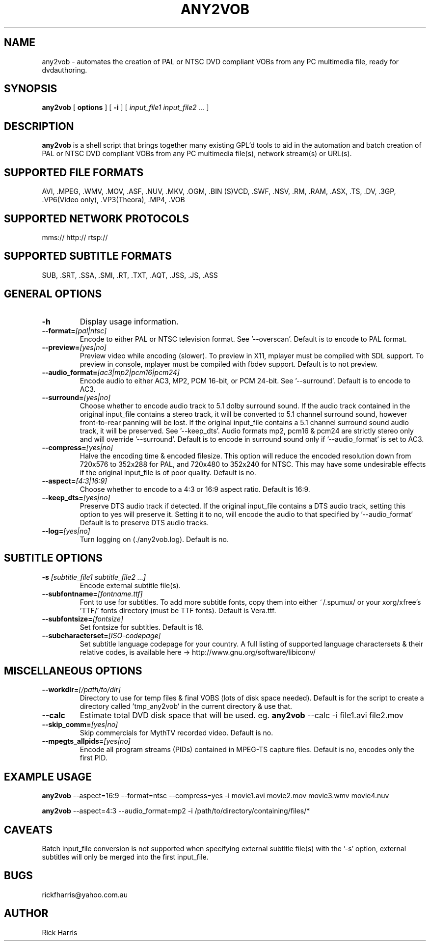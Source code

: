 .\" This manpage has been automatically generated by docbook2man 
.\" from a DocBook document.  This tool can be found at:
.\" <http://shell.ipoline.com/~elmert/comp/docbook2X/> 
.\" Please send any bug reports, improvements, comments, patches, 
.\" etc. to Steve Cheng <steve@ggi-project.org>.
.TH "ANY2VOB" "1" "02 September 2005" "any2vob 0.30" ""

.SH NAME
any2vob \- automates the creation of PAL or NTSC DVD compliant VOBs from any PC multimedia file, ready for dvdauthoring.
.SH SYNOPSIS

\fBany2vob\fR [ \fBoptions \fR ] [ \fB-i\fR ] [ \fB\fIinput_file1 input_file2\fB\fR\fI ...\fR ]

.SH "DESCRIPTION"
.PP
\fBany2vob\fR is a shell script that brings together many existing GPL'd tools to aid in the
automation and batch creation of PAL or NTSC DVD compliant VOBs from any PC multimedia file(s), 
network stream(s) or URL(s).
.SH "SUPPORTED FILE FORMATS"
.PP
AVI, .MPEG, .WMV, .MOV, .ASF, .NUV, .MKV, .OGM, .BIN (S)VCD, .SWF, .NSV, .RM, .RAM, .ASX, .TS, .DV, .3GP, .VP6(Video only), .VP3(Theora), .MP4, .VOB
.SH "SUPPORTED NETWORK PROTOCOLS"
.PP
mms://  http://  rtsp://
.SH "SUPPORTED SUBTITLE FORMATS"
.PP
SUB, .SRT, .SSA, .SMI, .RT, .TXT, .AQT, .JSS, .JS, .ASS
.SH "GENERAL OPTIONS"
.TP
\fB-h\fR
Display usage information.
.TP
\fB--format=\fI[pal|ntsc]\fB\fR
Encode to either PAL or NTSC television format. See '--overscan'.
Default is to encode to PAL format.
.TP
\fB--preview=\fI[yes|no]\fB\fR
Preview video while encoding (slower). To preview in X11, mplayer must be compiled with SDL support.
To preview in console, mplayer must be compiled with fbdev support.
Default is to not preview.
.TP
\fB--audio_format=\fI[ac3|mp2|pcm16|pcm24]\fB\fR
Encode audio to either AC3, MP2, PCM 16-bit, or PCM 24-bit. See '--surround'.
Default is to encode to AC3.
.TP
\fB--surround=\fI[yes|no]\fB\fR
Choose whether to encode audio track to 5.1 dolby surround sound.
If the audio track contained in the original input_file contains a stereo track,
it will be converted to 5.1 channel surround sound, however front-to-rear panning will be lost.
If the original input_file contains a 5.1 channel surround sound audio track,
it will be preserved. See '--keep_dts'.
Audio formats mp2, pcm16 & pcm24 are strictly stereo only and will override '--surround'.
Default is to encode in surround sound only if '--audio_format' is set to AC3.
.TP
\fB--compress=\fI[yes|no]\fB\fR
Halve the encoding time & encoded filesize.
This option will reduce the encoded resolution down from 720x576 to 352x288 for PAL,
and 720x480 to 352x240 for NTSC. This may have some undesirable effects if
the original input_file is of poor quality.
Default is no.
.TP
\fB--aspect=\fI[4:3|16:9]\fB\fR
Choose whether to encode to a 4:3 or 16:9 aspect ratio.
Default is 16:9.
.TP
\fB--keep_dts=\fI[yes|no]\fB\fR
Preserve DTS audio track if detected.
If the original input_file contains a DTS audio track, setting this option to yes will preserve it.
Setting it to no, will encode the audio to that specified by '--audio_format'
Default is to preserve DTS audio tracks.
.TP
\fB--log=\fI[yes|no]\fB\fR
Turn logging on (./any2vob.log). Default is no.
.SH "SUBTITLE OPTIONS"
.TP
\fB-s \fI[subtitle_file1 subtitle_file2 ...]\fB\fR
Encode external subtitle file(s).
.TP
\fB--subfontname=\fI[fontname.ttf]\fB\fR
Font to use for subtitles. To add more subtitle fonts, copy them into
either ~/.spumux/ or your xorg/xfree's 'TTF/' fonts directory (must be
TTF fonts).
Default is Vera.ttf.
.TP
\fB--subfontsize=\fI[fontsize]\fB\fR
Set fontsize for subtitles. Default is 18.
.TP
\fB--subcharacterset=\fI[ISO-codepage]\fB\fR
Set subtitle language codepage for your country.
A full listing of supported language charactersets & their relative codes, is available here ->
http://www.gnu.org/software/libiconv/
.SH "MISCELLANEOUS OPTIONS"
.TP
\fB--workdir=\fI[/path/to/dir]\fB\fR
Directory to use for temp files & final VOBS (lots of disk space needed).
Default is for the script to create a directory called 'tmp_any2vob' in the
current directory & use that.
.TP
\fB--calc\fR
Estimate total DVD disk space that will be used. eg. \fBany2vob\fR --calc -i file1.avi file2.mov
.TP
\fB--skip_comm=\fI[yes|no]\fB\fR
Skip commercials for MythTV recorded video. Default is no.
.TP
\fB--mpegts_allpids=\fI[yes|no]\fB\fR
Encode all program streams (PIDs) contained in MPEG-TS capture files.
Default is no, encodes only the first PID.
.SH "EXAMPLE USAGE"
.PP
\fBany2vob\fR --aspect=16:9 --format=ntsc --compress=yes -i movie1.avi  movie2.mov  movie3.wmv  movie4.nuv
.PP
\fBany2vob\fR --aspect=4:3 --audio_format=mp2 -i /path/to/directory/containing/files/*
.SH "CAVEATS"
.PP
Batch input_file conversion is not supported when specifying external subtitle file(s) with the '-s' option,
external subtitles will only be merged into the first input_file.
.SH "BUGS"
.PP
rickfharris@yahoo.com.au
.SH "AUTHOR"
.PP
Rick Harris
